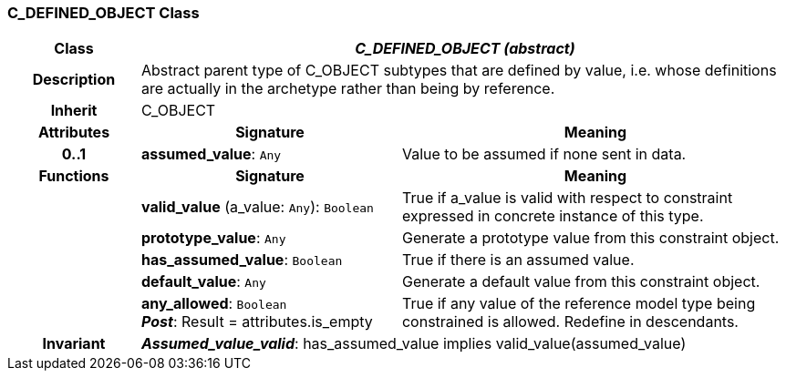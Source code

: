 === C_DEFINED_OBJECT Class

[cols="^1,2,3"]
|===
h|*Class*
2+^h|*_C_DEFINED_OBJECT (abstract)_*

h|*Description*
2+a|Abstract parent type of C_OBJECT subtypes that are defined by value, i.e. whose definitions are actually in the archetype rather than being by reference.

h|*Inherit*
2+|C_OBJECT

h|*Attributes*
^h|*Signature*
^h|*Meaning*

h|*0..1*
|*assumed_value*: `Any`
a|Value to be assumed if none sent in data.
h|*Functions*
^h|*Signature*
^h|*Meaning*

h|
|*valid_value* (a_value: `Any`): `Boolean`
a|True if a_value is valid with respect to constraint expressed in concrete instance of this type.

h|
|*prototype_value*: `Any`
a|Generate a prototype value from this constraint object.

h|
|*has_assumed_value*: `Boolean`
a|True if there is an assumed value.

h|
|*default_value*: `Any`
a|Generate a default value from this constraint object.

h|
|*any_allowed*: `Boolean` +
*_Post_*: Result = attributes.is_empty
a|True if any value of the reference model type being constrained is allowed. Redefine in descendants.

h|*Invariant*
2+a|*_Assumed_value_valid_*: has_assumed_value implies valid_value(assumed_value)
|===
